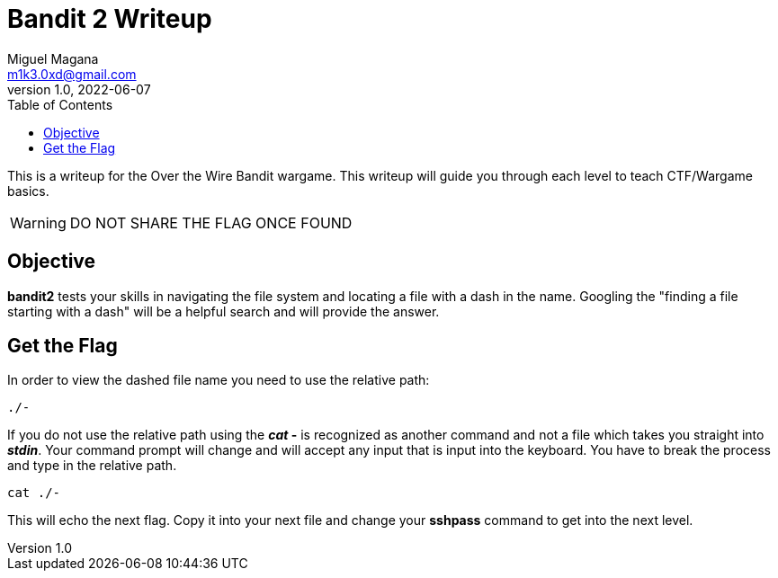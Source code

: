 = Bandit 2 Writeup
Miguel Magana <m1k3.0xd@gmail.com>
v1.0, 2022-06-07
:toc: auto

This is a writeup for the Over the Wire Bandit wargame. This writeup will guide you through each level to teach CTF/Wargame basics.

WARNING: DO NOT SHARE THE FLAG ONCE FOUND

== Objective
*bandit2* tests your skills in navigating the file system and locating a file with a dash in the name. Googling the "finding a file starting with a dash" will be a helpful search and will provide the answer.

== Get the Flag
In order to view the dashed file name you need to use the relative path:

 ./- 

If you do not use the relative path using the *_cat_ -* is recognized as another command and not a file which takes you straight into *_stdin_*. Your command prompt will change and will accept any input that is input into the keyboard. You have to break the process and type in the relative path.

 cat ./-

This will echo the next flag. Copy it into your next file and change your *sshpass* command to get into the next level.